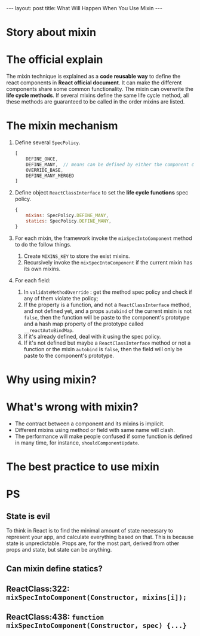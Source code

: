 #+STARTUP: entitiespretty
#+STARTUP: showall indent
#+STARTUP: hidestars
#+OPTIONS: \n:t
#+BEGIN_HTML
---
layout: post
title: What Will Happen When You Use Mixin
---
#+END_HTML

* COMMENT requirement

#+BEGIN_SRC emacs-lisp
(require 'ob-js)
#+END_SRC

#+RESULTS:
: ob-js


* Story about mixin


* The official explain
The mixin technique is explained as a *code reusable way* to define the react components in *React official document*. It can make the different components share some common functionality. The mixin can overwrite the *life cycle methods*. If several mixins define the same life cycle method, all these methods are guaranteed to be called in the order mixins are listed.
* The mixin mechanism



1. Define several ~SpecPolicy~.
   #+BEGIN_SRC js
     [
         DEFINE_ONCE,
         DEFINE_MANY,  // means can be defined by either the component class or mixin object, but the methods must return =void=.
         OVERRIDE_BASE,
         DEFINE_MANY_MERGED
     ]
   #+END_SRC

2. Define object ~ReactClassInterface~ to set the *life cycle functions* spec policy.
   #+BEGIN_SRC js
     {
         mixins: SpecPolicy.DEFINE_MANY,
         statics: SpecPolicy.DEFINE_MANY,
     }
   #+END_SRC

3. For each mixin, the framework invoke the ~mixSpecIntoComponent~ method to do the follow things.
   1) Create ~MIXINS_KEY~ to store the exist mixins.
   2) Recursively invoke the ~mixSpecIntoComponent~ if the current mixin has its own mixins.

4. For each field:
   1) In ~validateMethodOverride~ : get the method spec policy and check if any of them violate the policy;
   2) If the property is a function, and not a ~ReactClassInterface~ method, and not defined yet, and a props ~autobind~ of the current mixin is not ~false~, then the function will be paste to the component's prototype and a hash map property of the prototype called ~__reactAutoBindMap~.
   3) If it's already defined, deal with it using the spec policy.
   4) If it's not defined but maybe a ~ReactClassInterface~ method or not a function or the mixin ~autobind~ is ~false~, then the field will only be paste to the component's prototype.







* Why using mixin?

* What's wrong with mixin?
- The contract between a component and its mixins is implicit.
- Different mixins using method or field with same name will clash.
- The performance will make people confused if some function is defined in many time, for instance, ~shouldComponentUpdate~.
* The best practice to use mixin


* PS
** State is evil
To think in React is to find the minimal amount of state necessary to represent your app, and calculate everything based on that. This is because state is unpredictable. Props are, for the most part, derived from other props and state, but state can be anything.
** Can mixin define statics?

** ReactClass:322: ~mixSpecIntoComponent(Constructor, mixins[i]);~
** ReactClass:438: ~function mixSpecIntoComponent(Constructor, spec) {...}~
